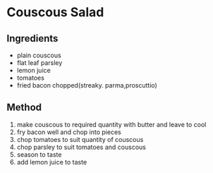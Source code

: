 * Couscous Salad

** Ingredients

- plain couscous
- flat leaf parsley
- lemon juice
- tomatoes
- fried bacon chopped(streaky. parma,proscuttio)

** Method

1. make couscous to required quantity with butter and leave to cool
2. fry bacon well and chop into pieces
3. chop tomatoes to suit quantity of couscous
4. chop parsley to suit tomatoes and couscous
5. season to taste
6. add lemon juice to taste
